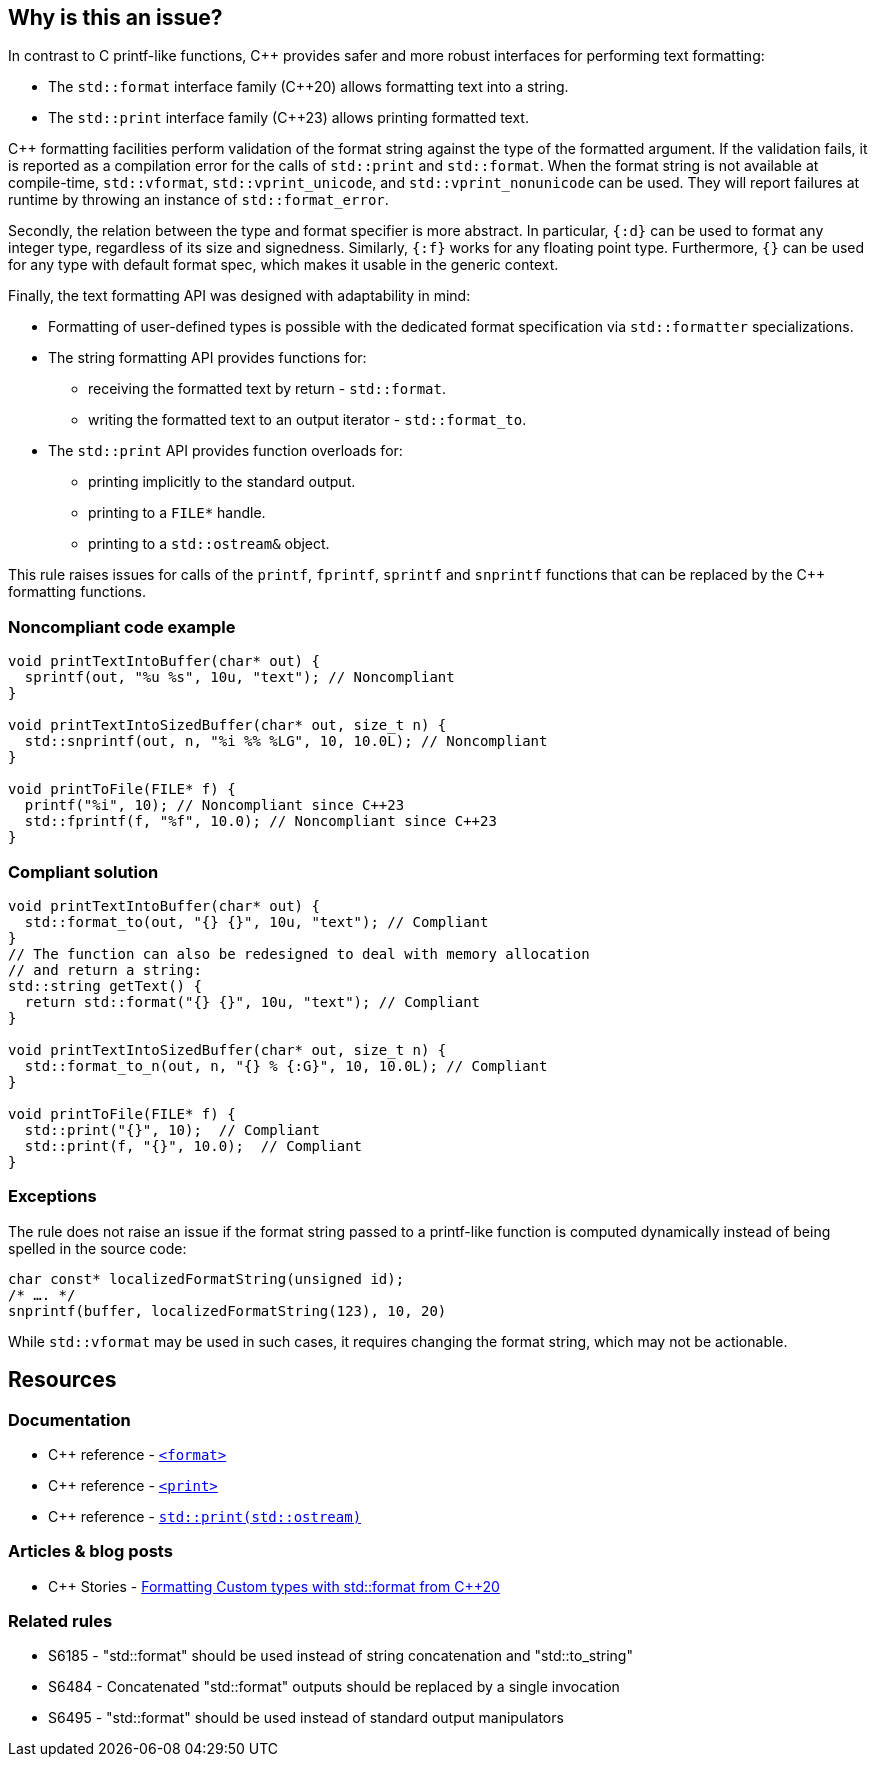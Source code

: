 == Why is this an issue?

In contrast to C printf-like functions, {cpp} provides safer and more robust interfaces for performing text formatting:

* The `std::format` interface family ({cpp}20) allows formatting text into a string.
* The `std::print` interface family ({cpp}23) allows printing formatted text.

{cpp} formatting facilities perform validation of the format string against the type of the formatted argument. If the validation fails, it is reported as a compilation error for the calls of `std::print` and `std::format`. When the format string is not available at compile-time, `std::vformat`, `std::vprint_unicode`, and `std::vprint_nonunicode` can be used. They will report failures at runtime by throwing an instance of `std::format_error`.

Secondly, the relation between the type and format specifier is more abstract.
In particular, `{:d}` can be used to format any integer type, regardless of its size and signedness.
Similarly, `{:f}` works for any floating point type.
Furthermore, `{}` can be used for any type with default format spec, which makes it usable in the generic context.

Finally, the text formatting API was designed with adaptability in mind:

* Formatting of user-defined types is possible with the dedicated format specification via `std::formatter` specializations.

* The string formatting API provides functions for:
  - receiving the formatted text by return - `std::format`.
  - writing the formatted text to an output iterator - `std::format_to`.

* The `std::print` API provides function overloads for:
  - printing implicitly to the standard output.
  - printing to a ``++FILE*++`` handle.
  - printing to a `std::ostream&` object.

This rule raises issues for calls of the `printf`, `fprintf`, `sprintf` and `snprintf` functions that can be replaced by the {cpp} formatting functions.

=== Noncompliant code example

[source,cpp]
----
void printTextIntoBuffer(char* out) {
  sprintf(out, "%u %s", 10u, "text"); // Noncompliant
}

void printTextIntoSizedBuffer(char* out, size_t n) {
  std::snprintf(out, n, "%i %% %LG", 10, 10.0L); // Noncompliant
}

void printToFile(FILE* f) {
  printf("%i", 10); // Noncompliant since C++23
  std::fprintf(f, "%f", 10.0); // Noncompliant since C++23
}
----

=== Compliant solution

[source,cpp]
----
void printTextIntoBuffer(char* out) {
  std::format_to(out, "{} {}", 10u, "text"); // Compliant
}
// The function can also be redesigned to deal with memory allocation
// and return a string:
std::string getText() {
  return std::format("{} {}", 10u, "text"); // Compliant
}

void printTextIntoSizedBuffer(char* out, size_t n) {
  std::format_to_n(out, n, "{} % {:G}", 10, 10.0L); // Compliant
}

void printToFile(FILE* f) {
  std::print("{}", 10);  // Compliant
  std::print(f, "{}", 10.0);  // Compliant
}
----

=== Exceptions

The rule does not raise an issue if the format string passed to a printf-like function is computed dynamically instead of being spelled in the source code:

[source,cpp]
----
char const* localizedFormatString(unsigned id);
/* …. */
snprintf(buffer, localizedFormatString(123), 10, 20)
----

While `std::vformat` may be used in such cases, it requires changing the format string, which may not be actionable.


== Resources

=== Documentation

* {cpp} reference - https://en.cppreference.com/w/cpp/header/format[`<format>`]
* {cpp} reference - https://en.cppreference.com/w/cpp/header/print[`<print>`]
* {cpp} reference - https://en.cppreference.com/w/cpp/io/basic_ostream/print[`std::print(std::ostream)`]


=== Articles & blog posts

* {cpp} Stories - https://www.cppstories.com/2022/custom-stdformat-cpp20/[Formatting Custom types with std::format from {cpp}20]

=== Related rules

* S6185 - "std::format" should be used instead of string concatenation and "std::to_string"
* S6484 - Concatenated "std::format" outputs should be replaced by a single invocation
* S6495 - "std::format" should be used instead of standard output manipulators
